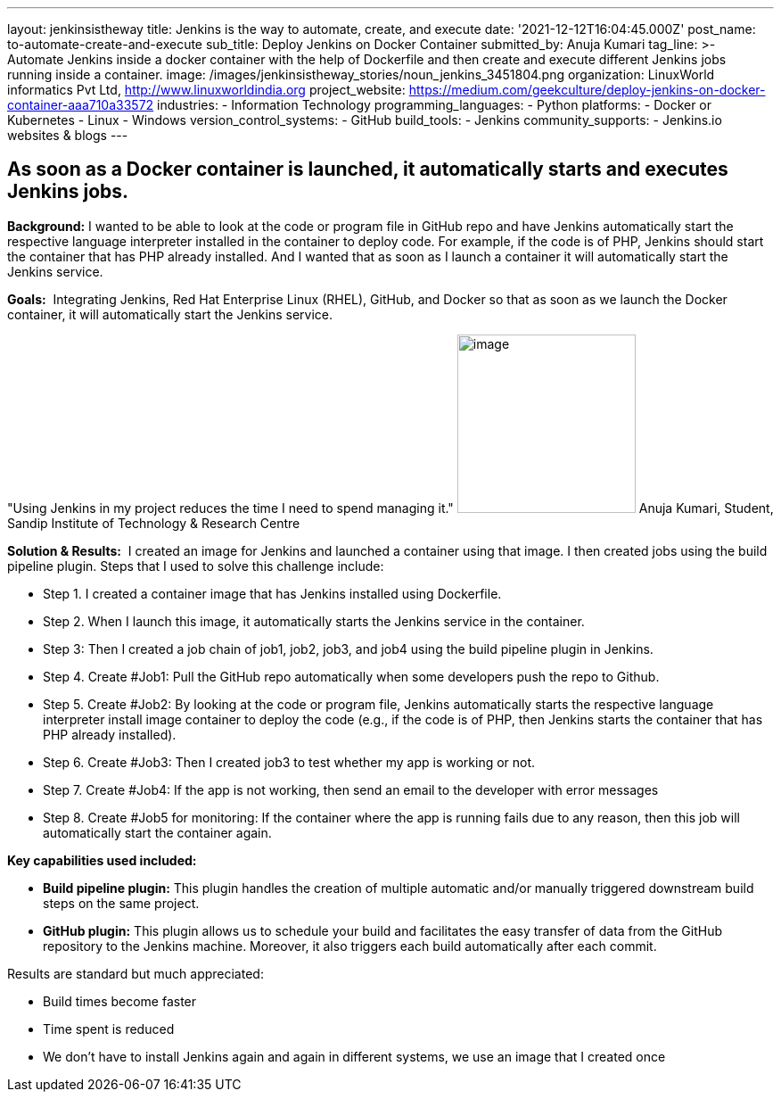 ---
layout: jenkinsistheway
title: Jenkins is the way to automate, create, and execute
date: '2021-12-12T16:04:45.000Z'
post_name: to-automate-create-and-execute
sub_title: Deploy Jenkins on Docker Container
submitted_by: Anuja Kumari
tag_line: >-
  Automate Jenkins inside a docker container with the help of Dockerfile and
  then create and execute different Jenkins jobs running inside a container.
image: /images/jenkinsistheway_stories/noun_jenkins_3451804.png
organization: LinuxWorld informatics Pvt Ltd, http://www.linuxworldindia.org
project_website: https://medium.com/geekculture/deploy-jenkins-on-docker-container-aaa710a33572
industries:
  - Information Technology
programming_languages:
  - Python
platforms:
  - Docker or Kubernetes
  - Linux
  - Windows
version_control_systems:
  - GitHub
build_tools:
  - Jenkins
community_supports:
  - Jenkins.io websites & blogs
---




== As soon as a Docker container is launched, it automatically starts and executes Jenkins jobs.

*Background:* I wanted to be able to look at the code or program file in GitHub repo and have Jenkins automatically start the respective language interpreter installed in the container to deploy code. For example, if the code is of PHP, Jenkins should start the container that has PHP already installed. And I wanted that as soon as I launch a container it will automatically start the Jenkins service.

*Goals:*  Integrating Jenkins, Red Hat Enterprise Linux (RHEL), GitHub, and Docker so that as soon as we launch the Docker container, it will automatically start the Jenkins service.

"Using Jenkins in my project reduces the time I need to spend managing it." image:/images/jenkinsistheway_stories/anuja.jpeg[image,width=200,height=200] Anuja Kumari, Student, Sandip Institute of Technology & Research Centre

*Solution & Results:*  I created an image for Jenkins and launched a container using that image. I then created jobs using the build pipeline plugin. Steps that I used to solve this challenge include:

* Step 1. I created a container image that has Jenkins installed using Dockerfile. 
* Step 2. When I launch this image, it automatically starts the Jenkins service in the container. 
* Step 3: Then I created a job chain of job1, job2, job3, and job4 using the build pipeline plugin in Jenkins. 
* Step 4. Create #Job1: Pull the GitHub repo automatically when some developers push the repo to Github. 
* Step 5. Create #Job2: By looking at the code or program file, Jenkins automatically starts the respective language interpreter install image container to deploy the code (e.g., if the code is of PHP, then Jenkins starts the container that has PHP already installed). 
* Step 6. Create #Job3: Then I created job3 to test whether my app is working or not. 
* Step 7. Create #Job4: If the app is not working, then send an email to the developer with error messages 
* Step 8. Create #Job5 for monitoring: If the container where the app is running fails due to any reason, then this job will automatically start the container again.

*Key capabilities used included:*

* *Build pipeline plugin:* This plugin handles the creation of multiple automatic and/or manually triggered downstream build steps on the same project. 
* *GitHub plugin:* This plugin allows us to schedule your build and facilitates the easy transfer of data from the GitHub repository to the Jenkins machine. Moreover, it also triggers each build automatically after each commit.

Results are standard but much appreciated:

* Build times become faster 
* Time spent is reduced 
* We don't have to install Jenkins again and again in different systems, we use an image that I created once
